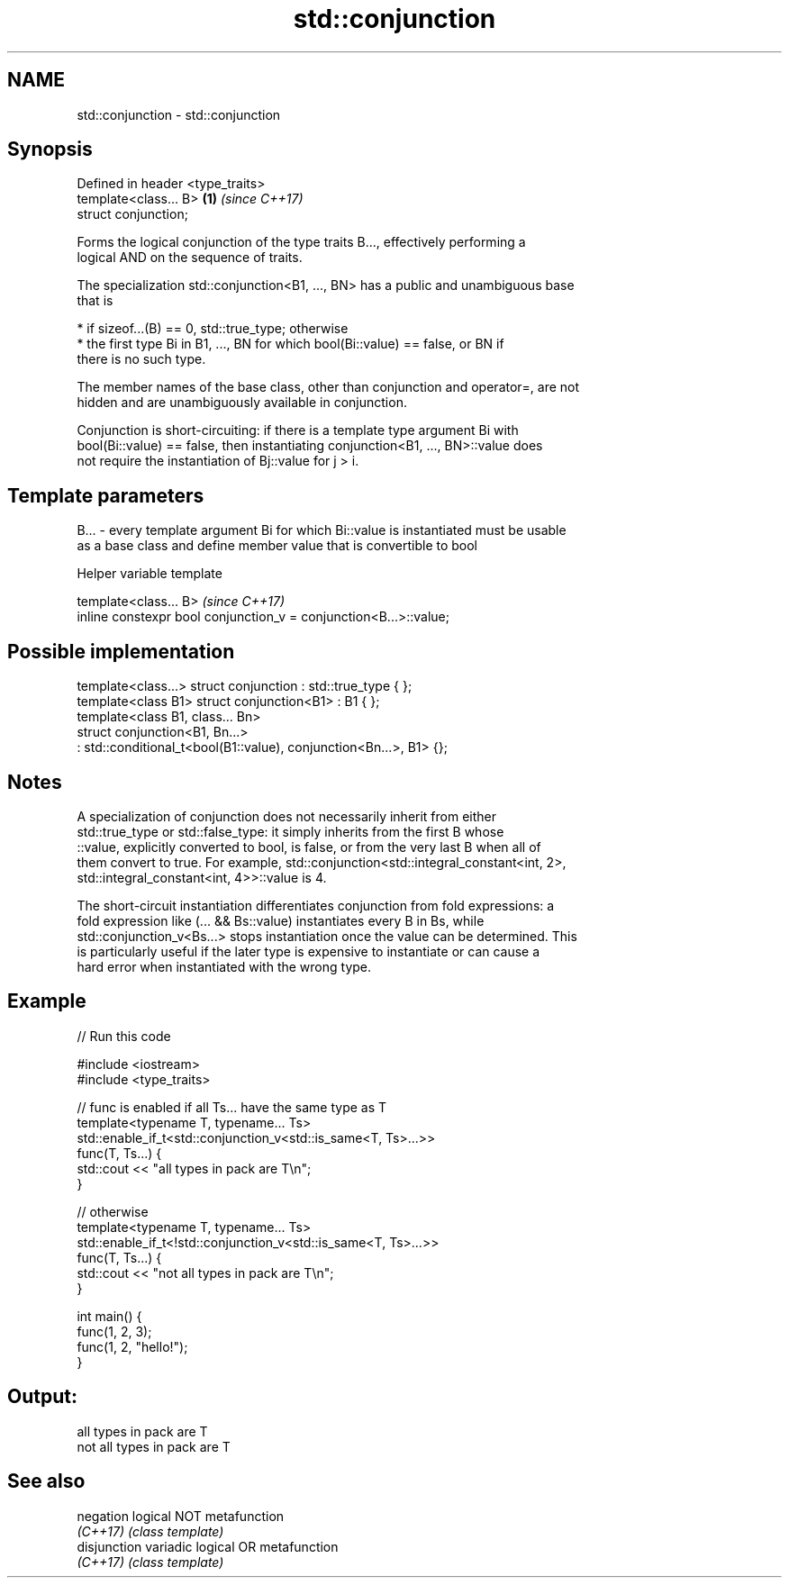 .TH std::conjunction 3 "2018.03.28" "http://cppreference.com" "C++ Standard Libary"
.SH NAME
std::conjunction \- std::conjunction

.SH Synopsis
   Defined in header <type_traits>
   template<class... B>            \fB(1)\fP \fI(since C++17)\fP
   struct conjunction;

   Forms the logical conjunction of the type traits B..., effectively performing a
   logical AND on the sequence of traits.

   The specialization std::conjunction<B1, ..., BN> has a public and unambiguous base
   that is

     * if sizeof...(B) == 0, std::true_type; otherwise
     * the first type Bi in B1, ..., BN for which bool(Bi::value) == false, or BN if
       there is no such type.

   The member names of the base class, other than conjunction and operator=, are not
   hidden and are unambiguously available in conjunction.

   Conjunction is short-circuiting: if there is a template type argument Bi with
   bool(Bi::value) == false, then instantiating conjunction<B1, ..., BN>::value does
   not require the instantiation of Bj::value for j > i.

.SH Template parameters

   B... - every template argument Bi for which Bi::value is instantiated must be usable
          as a base class and define member value that is convertible to bool

  Helper variable template

   template<class... B>                                             \fI(since C++17)\fP
   inline constexpr bool conjunction_v = conjunction<B...>::value;

.SH Possible implementation

   template<class...> struct conjunction : std::true_type { };
   template<class B1> struct conjunction<B1> : B1 { };
   template<class B1, class... Bn>
   struct conjunction<B1, Bn...>
       : std::conditional_t<bool(B1::value), conjunction<Bn...>, B1> {};

.SH Notes

   A specialization of conjunction does not necessarily inherit from either
   std::true_type or std::false_type: it simply inherits from the first B whose
   ::value, explicitly converted to bool, is false, or from the very last B when all of
   them convert to true. For example, std::conjunction<std::integral_constant<int, 2>,
   std::integral_constant<int, 4>>::value is 4.

   The short-circuit instantiation differentiates conjunction from fold expressions: a
   fold expression like (... && Bs::value) instantiates every B in Bs, while
   std::conjunction_v<Bs...> stops instantiation once the value can be determined. This
   is particularly useful if the later type is expensive to instantiate or can cause a
   hard error when instantiated with the wrong type.

.SH Example

   
// Run this code

 #include <iostream>
 #include <type_traits>

 // func is enabled if all Ts... have the same type as T
 template<typename T, typename... Ts>
 std::enable_if_t<std::conjunction_v<std::is_same<T, Ts>...>>
 func(T, Ts...) {
     std::cout << "all types in pack are T\\n";
 }

 // otherwise
 template<typename T, typename... Ts>
 std::enable_if_t<!std::conjunction_v<std::is_same<T, Ts>...>>
 func(T, Ts...) {
     std::cout << "not all types in pack are T\\n";
 }

 int main() {
     func(1, 2, 3);
     func(1, 2, "hello!");
 }

.SH Output:

 all types in pack are T
 not all types in pack are T

.SH See also

   negation    logical NOT metafunction
   \fI(C++17)\fP     \fI(class template)\fP
   disjunction variadic logical OR metafunction
   \fI(C++17)\fP     \fI(class template)\fP
